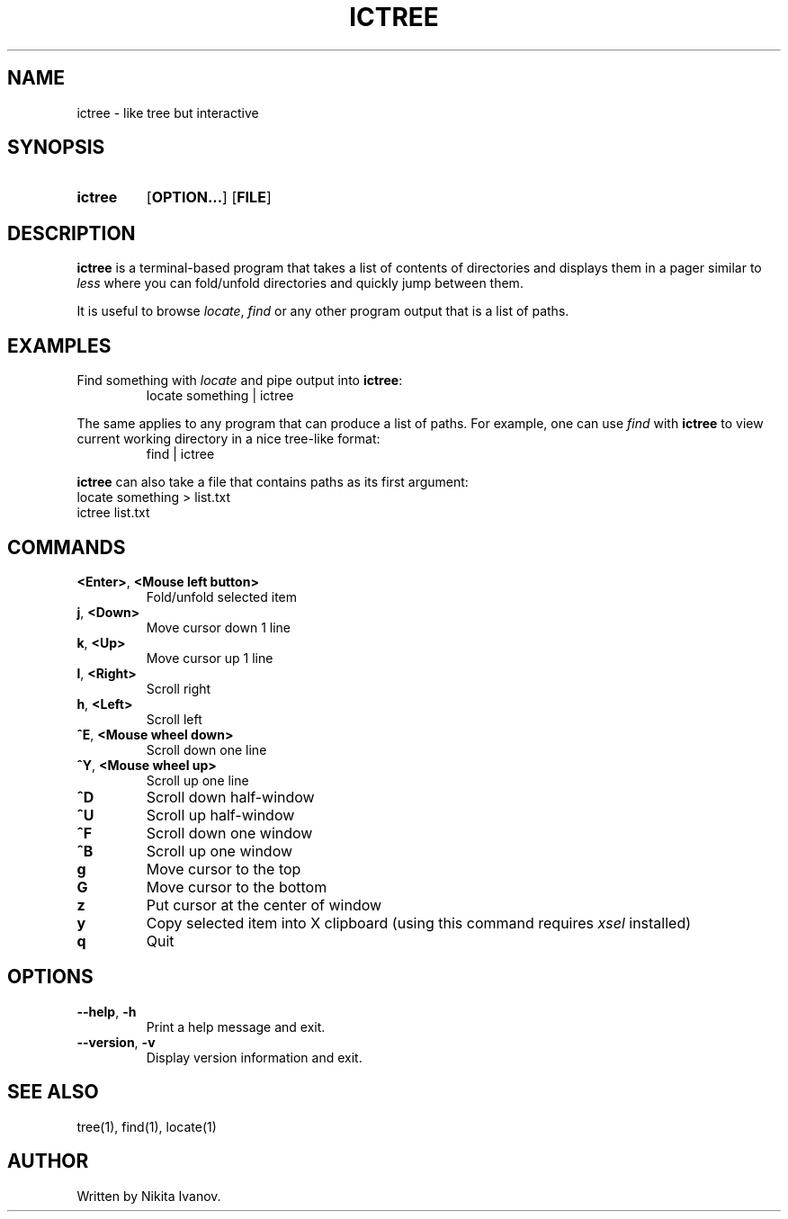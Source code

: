 .de EXX
.RS
.EX
..
.de EEE
.EE
.RE
..
.TH ICTREE 1
.
.SH NAME
ictree - like tree but interactive
.
.SH SYNOPSIS
.SY ictree
.OP OPTION...
.OP FILE
.YS
.
.SH DESCRIPTION
.BR ictree
is a terminal-based program that takes a list of contents of directories and displays them in a pager similar to
.IR less
where you can fold/unfold directories and quickly jump between them. 
.PP
It is useful to browse
.IR locate , \ find
or any other program output that is a list of paths.
.
.SH EXAMPLES
Find something with
.IR locate
and pipe output into
.BR ictree :
.EXX
locate something | ictree
.EEE
.PP
The same applies to any program that can produce a list of paths. For example, one can use
.IR find
with
.BR ictree
to view current working directory in a nice tree-like format:
.EXX
find | ictree
.EEE
.PP
.BR ictree
can also take a file that contains paths as its first argument:
.EX
locate something > list.txt
ictree list.txt
.EE
.
.SH COMMANDS
.TP
.BR <Enter> , \ <Mouse\ left\ button>
Fold/unfold selected item
.PP
.TP
.BR j , \ <Down>
Move cursor down 1 line
.PP
.TP
.BR k , \ <Up>
Move cursor up 1 line
.PP
.TP
.BR l , \ <Right>
Scroll right
.PP
.TP
.BR h , \ <Left>
Scroll left
.PP
.TP
.BR ^E , \ <Mouse\ wheel\ down>
Scroll down one line
.PP
.TP
.BR ^Y , \ <Mouse\ wheel\ up>
Scroll up one line
.PP
.TP
.BR ^D
Scroll down half-window
.PP
.TP
.BR ^U
Scroll up half-window
.PP
.TP
.BR ^F
Scroll down one window
.PP
.TP
.BR ^B
Scroll up one window
.PP
.TP
.BR g
Move cursor to the top
.PP
.TP
.BR G
Move cursor to the bottom
.PP
.TP
.BR z
Put cursor at the center of window
.PP
.TP
.BR y
Copy selected item into X clipboard (using this command requires
.IR xsel
installed)
.PP
.TP
.BR q
Quit
.
.SH OPTIONS
.TP
.BR \-\-help , \ \-h
Print a help message and exit.
.PP
.TP
.BR \-\-version , \ \-v
Display version information and exit.
.
.SH SEE ALSO
tree(1), find(1), locate(1)
.
.SH AUTHOR
Written by Nikita Ivanov.
